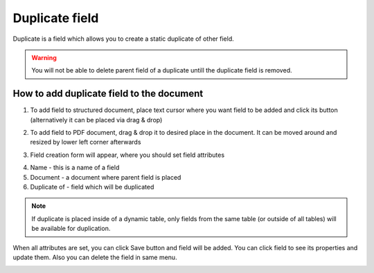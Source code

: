 ===============
Duplicate field
===============

Duplicate is a field which allows you to create a static duplicate of other field.

.. warning:: You will not be able to delete parent field of a duplicate untill the duplicate field is removed.

How to add duplicate field to the document
==========================================

1. To add field to structured document, place text cursor where you want field to be added and click its button (alternatively it can be placed via drag & drop)

.. image:: pic_duplicate/duplicateIcon.png
   :width: 600
   :align: center

2. To add field to PDF document, drag & drop it to desired place in the document. It can be moved around and resized by lower left corner afterwards

.. image:: pic_duplicate/duplicatePDF.png
   :width: 600
   :align: center

3. Field creation form will appear, where you should set field attributes

.. image:: pic_duplicate/duplicateModal.png
   :width: 600
   :align: center

4. Name - this is a name of a field
5. Document - a document where parent field is placed
6. Duplicate of - field which will be duplicated

.. note:: If duplicate is placed inside of a dynamic table, only fields from the same table (or outside of all tables) will be available for duplication.

When all attributes are set, you can click Save button and field will be added. You can click field to see its properties and update them. Also you can delete the field in same menu.

.. image:: pic_duplicate/duplicateStructured.png
   :width: 600
   :align: center